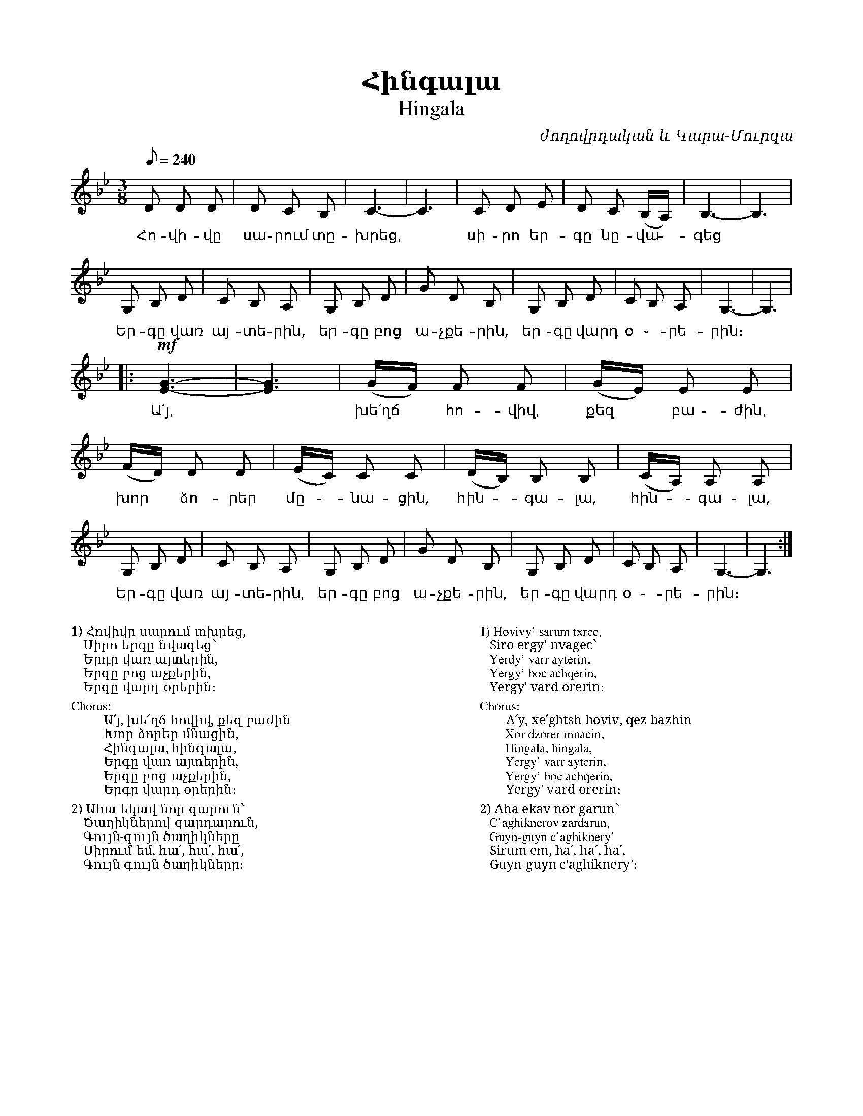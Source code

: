 %%titlefont    Times-Bold 24
%%subtitlefont Times      20
%%textfont     Serif      12
%%wordsfont    Serif      14
%%vocalfont    Sans       14
%%footer       $IF

X:19
T:Հինգալա
T:Hingala
C:ժողովրդական և Կարա-Մուրզա
L:1/8
Q:1/8=240
M:3/8
I:linebreak $
K:Bb
D D D | D C B, | C3- | C3 | C D E | D C (B,/A,/) | B,3- | B,3 | $ 
w:Հո-վի-վը սա-րում տը-խրեց, ~ սի-րո եր-գը նը-վա - գեց
G, B, D | C B, A, | G, B, D | G D B, | G, B, D | C B, A, | G,3- | G,3 | $ 
w:Եր-գը վառ այ-տե-րին, եր-գը բոց ա-չքե-րին, եր-գը վարդ օ ֊-րե-րին։
|: !mf! [G3E3]- | [G3E3] | (G/F/) F F | (G/E/) E E | (F/D/) D D | (E/C/) C C | (D/B,/) B, B, | (C/A,/) A, A, |$ 
w:Ա՛յ, ~ խե՛ղճ  * հո-վիվ, քեզ * բա-ժին, խոր  * ձո-րեր մը--նա-ցին, հին--գա-լա, հին--գա-լա,
G, B, D | C B, A, | G, B, D | G D B, | G, B, D | C B, A, | G,3- | G,3 :|] 
w:Եր-գը վառ այ-տե-րին, եր-գը բոց ա-չքե-րին, եր-գը վարդ օ ֊-րե-րին։
%
%%multicol start
%%begintext
%%
%%
1) Հովիվը սարում տխրեց,
   Սիրո երգը նվագեց՝
   Երդը վառ այտերին,
   Երգը բոց աչքերին, 
   Երգը վարդ օրերին։
%%
Chorus:
        Ա՛յ, խե՛ղճ հովիվ, քեզ բաժին
        Խոր ձորեր մնացին,
        Հինգալա, հինգալա,
        Երգը վառ այտերին,
        Երգը բոց աչքերին,
        Երգը վարդ օրերին։
%%
2) Ահա եկավ նոր գարուն՝
   Ծաղիկներով զարդարուն,
   Գույն-գույն ծաղիկները
   Սիրում եմ, հա՛, հա՛, հա՛,
   Գույն-գույն ծաղիկները։
%%endtext
%%multicol new
%%leftmargin 12cm
%%rightmargin 1cm
%%begintext
%%
%%
1) Hovivy' sarum txrec,
   Siro ergy' nvagec՝
   Yerdy' varr ayterin,
   Yergy' boc achqerin, 
   Yergy' vard orerin։
%%
Chorus:
        A՛y, xe՛ghtsh hoviv, qez bazhin
        Xor dzorer mnacin,
        Hingala, hingala,
        Yergy' varr ayterin,
        Yergy' boc achqerin,
        Yergy' vard orerin։
%%
2) Aha ekav nor garun՝
   C'aghiknerov zardarun,
   Guyn-guyn c'aghiknery'
   Sirum em, ha՛, ha՛, ha՛,
   Guyn-guyn c'aghiknery'։
%%endtext
%%multicol end
%
%-------------------------------------------------
%
